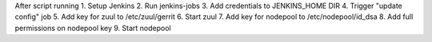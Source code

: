After script running
1. Setup Jenkins
2. Run jenkins-jobs
3. Add credentials to JENKINS_HOME DIR
4. Trigger "update config" job
5. Add key for zuul to /etc/zuul/gerrit
6. Start zuul
7. Add key for nodepool to /etc/nodepool/id_dsa
8. Add full permissions on nodepool key
9. Start nodepool
